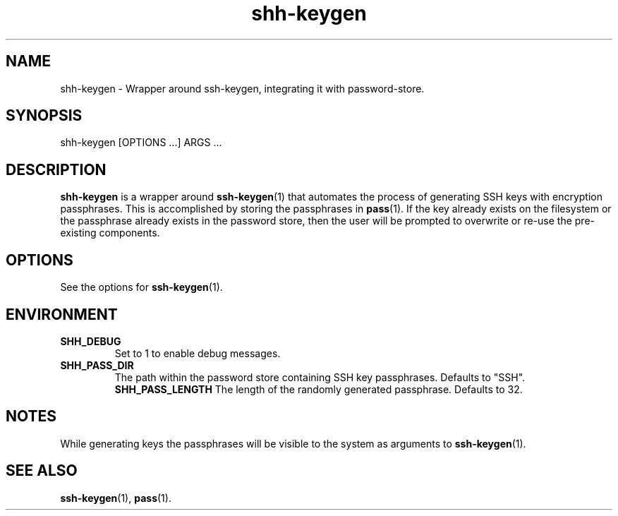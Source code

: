 .\"     Author: John Heatherington
.\"     
.\"     Revision History
.\"         March 31, 2023: Initial version

.TH shh-keygen 1 2023-03-31 GNU SHH-KEYGEN

.SH NAME
shh-keygen - Wrapper around ssh-keygen, integrating it with password-store.

.SH SYNOPSIS
shh-keygen [OPTIONS ...] ARGS ...

.SH DESCRIPTION
.B shh-keygen
is a wrapper around 
.BR ssh-keygen (1)
that automates the process of generating SSH keys with encryption passphrases. 
This is accomplished by storing the passphrases in 
.BR pass (1). 
If the key already exists on the filesystem or the passphrase already exists in 
the password store, then the user will be prompted to overwrite or re-use the
pre-existing components.

.SH OPTIONS
See the options for 
.BR ssh-keygen (1).

.SH ENVIRONMENT
.TP
.BR SHH_DEBUG
Set to 1 to enable debug messages.
.TP
.BR SHH_PASS_DIR
The path within the password store containing SSH key passphrases. Defaults to "SSH".
.BR SHH_PASS_LENGTH
The length of the randomly generated passphrase. Defaults to 32.

.SH NOTES
While generating keys the passphrases will be visible to the system as 
arguments to 
.BR ssh-keygen (1).

.SH SEE ALSO
.BR ssh-keygen (1),
.BR pass (1).
